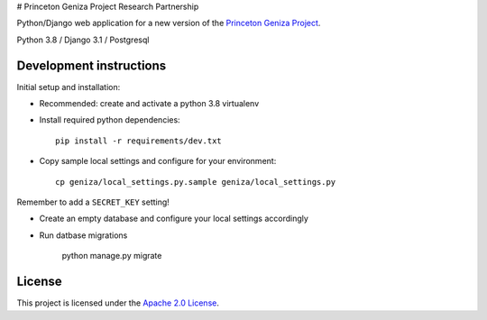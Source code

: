 # Princeton Geniza Project Research Partnership


Python/Django web application for a new version of the `Princeton Geniza Project
<https://cdh.princeton.edu/projects/princeton-geniza-project/>`_.

Python 3.8 / Django 3.1 / Postgresql


Development instructions
------------------------

Initial setup and installation:

- Recommended: create and activate a python 3.8 virtualenv

- Install required python dependencies::

    pip install -r requirements/dev.txt

- Copy sample local settings and configure for your environment::

    cp geniza/local_settings.py.sample geniza/local_settings.py

Remember to add a ``SECRET_KEY`` setting!

- Create an empty database and configure your local settings accordingly

- Run datbase migrations

    python manage.py migrate


License
-------
This project is licensed under the `Apache 2.0 License <https://github.com/Princeton-CDH/mep-django/blob/main/LICENSE>`_.
